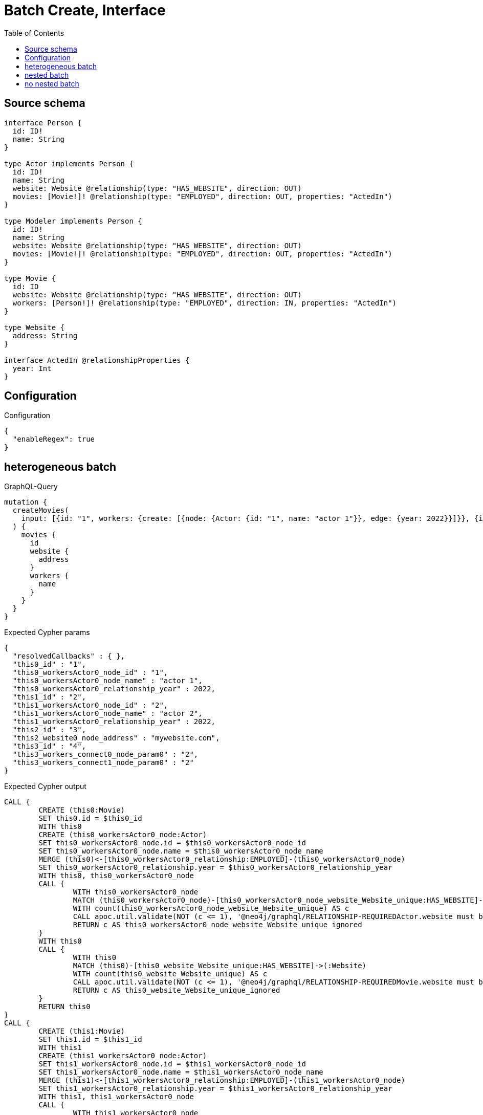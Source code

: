 :toc:

= Batch Create, Interface

== Source schema

[source,graphql,schema=true]
----
interface Person {
  id: ID!
  name: String
}

type Actor implements Person {
  id: ID!
  name: String
  website: Website @relationship(type: "HAS_WEBSITE", direction: OUT)
  movies: [Movie!]! @relationship(type: "EMPLOYED", direction: OUT, properties: "ActedIn")
}

type Modeler implements Person {
  id: ID!
  name: String
  website: Website @relationship(type: "HAS_WEBSITE", direction: OUT)
  movies: [Movie!]! @relationship(type: "EMPLOYED", direction: OUT, properties: "ActedIn")
}

type Movie {
  id: ID
  website: Website @relationship(type: "HAS_WEBSITE", direction: OUT)
  workers: [Person!]! @relationship(type: "EMPLOYED", direction: IN, properties: "ActedIn")
}

type Website {
  address: String
}

interface ActedIn @relationshipProperties {
  year: Int
}
----

== Configuration

.Configuration
[source,json,schema-config=true]
----
{
  "enableRegex": true
}
----
== heterogeneous batch

.GraphQL-Query
[source,graphql]
----
mutation {
  createMovies(
    input: [{id: "1", workers: {create: [{node: {Actor: {id: "1", name: "actor 1"}}, edge: {year: 2022}}]}}, {id: "2", workers: {create: [{node: {Actor: {id: "2", name: "actor 2"}}, edge: {year: 2022}}]}}, {id: "3", website: {create: {node: {address: "mywebsite.com"}}}}, {id: "4", workers: {connect: {where: {node: {id: "2"}}}}}]
  ) {
    movies {
      id
      website {
        address
      }
      workers {
        name
      }
    }
  }
}
----

.Expected Cypher params
[source,json]
----
{
  "resolvedCallbacks" : { },
  "this0_id" : "1",
  "this0_workersActor0_node_id" : "1",
  "this0_workersActor0_node_name" : "actor 1",
  "this0_workersActor0_relationship_year" : 2022,
  "this1_id" : "2",
  "this1_workersActor0_node_id" : "2",
  "this1_workersActor0_node_name" : "actor 2",
  "this1_workersActor0_relationship_year" : 2022,
  "this2_id" : "3",
  "this2_website0_node_address" : "mywebsite.com",
  "this3_id" : "4",
  "this3_workers_connect0_node_param0" : "2",
  "this3_workers_connect1_node_param0" : "2"
}
----

.Expected Cypher output
[source,cypher]
----
CALL {
	CREATE (this0:Movie)
	SET this0.id = $this0_id
	WITH this0
	CREATE (this0_workersActor0_node:Actor)
	SET this0_workersActor0_node.id = $this0_workersActor0_node_id
	SET this0_workersActor0_node.name = $this0_workersActor0_node_name
	MERGE (this0)<-[this0_workersActor0_relationship:EMPLOYED]-(this0_workersActor0_node)
	SET this0_workersActor0_relationship.year = $this0_workersActor0_relationship_year
	WITH this0, this0_workersActor0_node
	CALL {
		WITH this0_workersActor0_node
		MATCH (this0_workersActor0_node)-[this0_workersActor0_node_website_Website_unique:HAS_WEBSITE]->(:Website)
		WITH count(this0_workersActor0_node_website_Website_unique) AS c
		CALL apoc.util.validate(NOT (c <= 1), '@neo4j/graphql/RELATIONSHIP-REQUIREDActor.website must be less than or equal to one', [0])
		RETURN c AS this0_workersActor0_node_website_Website_unique_ignored
	}
	WITH this0
	CALL {
		WITH this0
		MATCH (this0)-[this0_website_Website_unique:HAS_WEBSITE]->(:Website)
		WITH count(this0_website_Website_unique) AS c
		CALL apoc.util.validate(NOT (c <= 1), '@neo4j/graphql/RELATIONSHIP-REQUIREDMovie.website must be less than or equal to one', [0])
		RETURN c AS this0_website_Website_unique_ignored
	}
	RETURN this0
}
CALL {
	CREATE (this1:Movie)
	SET this1.id = $this1_id
	WITH this1
	CREATE (this1_workersActor0_node:Actor)
	SET this1_workersActor0_node.id = $this1_workersActor0_node_id
	SET this1_workersActor0_node.name = $this1_workersActor0_node_name
	MERGE (this1)<-[this1_workersActor0_relationship:EMPLOYED]-(this1_workersActor0_node)
	SET this1_workersActor0_relationship.year = $this1_workersActor0_relationship_year
	WITH this1, this1_workersActor0_node
	CALL {
		WITH this1_workersActor0_node
		MATCH (this1_workersActor0_node)-[this1_workersActor0_node_website_Website_unique:HAS_WEBSITE]->(:Website)
		WITH count(this1_workersActor0_node_website_Website_unique) AS c
		CALL apoc.util.validate(NOT (c <= 1), '@neo4j/graphql/RELATIONSHIP-REQUIREDActor.website must be less than or equal to one', [0])
		RETURN c AS this1_workersActor0_node_website_Website_unique_ignored
	}
	WITH this1
	CALL {
		WITH this1
		MATCH (this1)-[this1_website_Website_unique:HAS_WEBSITE]->(:Website)
		WITH count(this1_website_Website_unique) AS c
		CALL apoc.util.validate(NOT (c <= 1), '@neo4j/graphql/RELATIONSHIP-REQUIREDMovie.website must be less than or equal to one', [0])
		RETURN c AS this1_website_Website_unique_ignored
	}
	RETURN this1
}
CALL {
	CREATE (this2:Movie)
	SET this2.id = $this2_id
	WITH this2
	CREATE (this2_website0_node:Website)
	SET this2_website0_node.address = $this2_website0_node_address
	MERGE (this2)-[:HAS_WEBSITE]->(this2_website0_node)
	WITH this2
	CALL {
		WITH this2
		MATCH (this2)-[this2_website_Website_unique:HAS_WEBSITE]->(:Website)
		WITH count(this2_website_Website_unique) AS c
		CALL apoc.util.validate(NOT (c <= 1), '@neo4j/graphql/RELATIONSHIP-REQUIREDMovie.website must be less than or equal to one', [0])
		RETURN c AS this2_website_Website_unique_ignored
	}
	RETURN this2
}
CALL {
	CREATE (this3:Movie)
	SET this3.id = $this3_id
	WITH this3
	CALL {
		WITH this3
		OPTIONAL MATCH (this3_workers_connect0_node:Actor)
		WHERE this3_workers_connect0_node.id = $this3_workers_connect0_node_param0
		CALL {
			WITH *
			WITH collect(this3_workers_connect0_node) AS connectedNodes, collect(this3) AS parentNodes
			CALL {
				WITH connectedNodes, parentNodes
				UNWIND parentNodes AS this3
				UNWIND connectedNodes AS this3_workers_connect0_node
				MERGE (this3)<-[this3_workers_connect0_relationship:EMPLOYED]-(this3_workers_connect0_node)
				RETURN count(*) AS _
			}
			RETURN count(*) AS _
		}
		WITH this3, this3_workers_connect0_node
		RETURN count(*) AS connect_this3_workers_connect_Actor
	}
	CALL {
		WITH this3
		OPTIONAL MATCH (this3_workers_connect1_node:Modeler)
		WHERE this3_workers_connect1_node.id = $this3_workers_connect1_node_param0
		CALL {
			WITH *
			WITH collect(this3_workers_connect1_node) AS connectedNodes, collect(this3) AS parentNodes
			CALL {
				WITH connectedNodes, parentNodes
				UNWIND parentNodes AS this3
				UNWIND connectedNodes AS this3_workers_connect1_node
				MERGE (this3)<-[this3_workers_connect1_relationship:EMPLOYED]-(this3_workers_connect1_node)
				RETURN count(*) AS _
			}
			RETURN count(*) AS _
		}
		WITH this3, this3_workers_connect1_node
		RETURN count(*) AS connect_this3_workers_connect_Modeler
	}
	WITH this3
	CALL {
		WITH this3
		MATCH (this3)-[this3_website_Website_unique:HAS_WEBSITE]->(:Website)
		WITH count(this3_website_Website_unique) AS c
		CALL apoc.util.validate(NOT (c <= 1), '@neo4j/graphql/RELATIONSHIP-REQUIREDMovie.website must be less than or equal to one', [0])
		RETURN c AS this3_website_Website_unique_ignored
	}
	RETURN this3
}
CALL {
	WITH this0
	MATCH (this0)-[create_this0:HAS_WEBSITE]->(this0_website:Website)
	WITH this0_website {
		.address
	} AS this0_website
	RETURN head(collect(this0_website)) AS this0_website
}
WITH *
CALL {
	WITH *
	CALL {
		WITH this0
		MATCH (this0)<-[create_this1:EMPLOYED]-(this0_Actor:Actor)
		RETURN {
			__resolveType: 'Actor',
			name: this0_Actor.name
		} AS this0_workers UNION
		WITH this0
		MATCH (this0)<-[create_this2:EMPLOYED]-(this0_Modeler:Modeler)
		RETURN {
			__resolveType: 'Modeler',
			name: this0_Modeler.name
		} AS this0_workers
	}
	RETURN collect(this0_workers) AS this0_workers
}
CALL {
	WITH this1
	MATCH (this1)-[create_this0:HAS_WEBSITE]->(this1_website:Website)
	WITH this1_website {
		.address
	} AS this1_website
	RETURN head(collect(this1_website)) AS this1_website
}
WITH *
CALL {
	WITH *
	CALL {
		WITH this1
		MATCH (this1)<-[create_this1:EMPLOYED]-(this1_Actor:Actor)
		RETURN {
			__resolveType: 'Actor',
			name: this1_Actor.name
		} AS this1_workers UNION
		WITH this1
		MATCH (this1)<-[create_this2:EMPLOYED]-(this1_Modeler:Modeler)
		RETURN {
			__resolveType: 'Modeler',
			name: this1_Modeler.name
		} AS this1_workers
	}
	RETURN collect(this1_workers) AS this1_workers
}
CALL {
	WITH this2
	MATCH (this2)-[create_this0:HAS_WEBSITE]->(this2_website:Website)
	WITH this2_website {
		.address
	} AS this2_website
	RETURN head(collect(this2_website)) AS this2_website
}
WITH *
CALL {
	WITH *
	CALL {
		WITH this2
		MATCH (this2)<-[create_this1:EMPLOYED]-(this2_Actor:Actor)
		RETURN {
			__resolveType: 'Actor',
			name: this2_Actor.name
		} AS this2_workers UNION
		WITH this2
		MATCH (this2)<-[create_this2:EMPLOYED]-(this2_Modeler:Modeler)
		RETURN {
			__resolveType: 'Modeler',
			name: this2_Modeler.name
		} AS this2_workers
	}
	RETURN collect(this2_workers) AS this2_workers
}
CALL {
	WITH this3
	MATCH (this3)-[create_this0:HAS_WEBSITE]->(this3_website:Website)
	WITH this3_website {
		.address
	} AS this3_website
	RETURN head(collect(this3_website)) AS this3_website
}
WITH *
CALL {
	WITH *
	CALL {
		WITH this3
		MATCH (this3)<-[create_this1:EMPLOYED]-(this3_Actor:Actor)
		RETURN {
			__resolveType: 'Actor',
			name: this3_Actor.name
		} AS this3_workers UNION
		WITH this3
		MATCH (this3)<-[create_this2:EMPLOYED]-(this3_Modeler:Modeler)
		RETURN {
			__resolveType: 'Modeler',
			name: this3_Modeler.name
		} AS this3_workers
	}
	RETURN collect(this3_workers) AS this3_workers
}
RETURN [this0 {
	.id,
	website: this0_website,
	workers: this0_workers
}, this1 {
	.id,
	website: this1_website,
	workers: this1_workers
}, this2 {
	.id,
	website: this2_website,
	workers: this2_workers
}, this3 {
	.id,
	website: this3_website,
	workers: this3_workers
}] AS data
----

'''

== nested batch

.GraphQL-Query
[source,graphql]
----
mutation {
  createMovies(
    input: [{id: "1", workers: {create: [{node: {Actor: {id: "1", name: "actor 1"}}, edge: {year: 2022}}]}}, {id: "2", workers: {create: [{node: {Modeler: {id: "2", name: "modeler 1"}}, edge: {year: 2022}}]}}]
  ) {
    movies {
      id
      workers {
        name
      }
    }
  }
}
----

.Expected Cypher params
[source,json]
----
{
  "resolvedCallbacks" : { },
  "this0_id" : "1",
  "this0_workersActor0_node_id" : "1",
  "this0_workersActor0_node_name" : "actor 1",
  "this0_workersActor0_relationship_year" : 2022,
  "this1_id" : "2",
  "this1_workersModeler0_node_id" : "2",
  "this1_workersModeler0_node_name" : "modeler 1",
  "this1_workersModeler0_relationship_year" : 2022
}
----

.Expected Cypher output
[source,cypher]
----
CALL {
	CREATE (this0:Movie)
	SET this0.id = $this0_id
	WITH this0
	CREATE (this0_workersActor0_node:Actor)
	SET this0_workersActor0_node.id = $this0_workersActor0_node_id
	SET this0_workersActor0_node.name = $this0_workersActor0_node_name
	MERGE (this0)<-[this0_workersActor0_relationship:EMPLOYED]-(this0_workersActor0_node)
	SET this0_workersActor0_relationship.year = $this0_workersActor0_relationship_year
	WITH this0, this0_workersActor0_node
	CALL {
		WITH this0_workersActor0_node
		MATCH (this0_workersActor0_node)-[this0_workersActor0_node_website_Website_unique:HAS_WEBSITE]->(:Website)
		WITH count(this0_workersActor0_node_website_Website_unique) AS c
		CALL apoc.util.validate(NOT (c <= 1), '@neo4j/graphql/RELATIONSHIP-REQUIREDActor.website must be less than or equal to one', [0])
		RETURN c AS this0_workersActor0_node_website_Website_unique_ignored
	}
	WITH this0
	CALL {
		WITH this0
		MATCH (this0)-[this0_website_Website_unique:HAS_WEBSITE]->(:Website)
		WITH count(this0_website_Website_unique) AS c
		CALL apoc.util.validate(NOT (c <= 1), '@neo4j/graphql/RELATIONSHIP-REQUIREDMovie.website must be less than or equal to one', [0])
		RETURN c AS this0_website_Website_unique_ignored
	}
	RETURN this0
}
CALL {
	CREATE (this1:Movie)
	SET this1.id = $this1_id
	WITH this1
	CREATE (this1_workersModeler0_node:Modeler)
	SET this1_workersModeler0_node.id = $this1_workersModeler0_node_id
	SET this1_workersModeler0_node.name = $this1_workersModeler0_node_name
	MERGE (this1)<-[this1_workersModeler0_relationship:EMPLOYED]-(this1_workersModeler0_node)
	SET this1_workersModeler0_relationship.year = $this1_workersModeler0_relationship_year
	WITH this1, this1_workersModeler0_node
	CALL {
		WITH this1_workersModeler0_node
		MATCH (this1_workersModeler0_node)-[this1_workersModeler0_node_website_Website_unique:HAS_WEBSITE]->(:Website)
		WITH count(this1_workersModeler0_node_website_Website_unique) AS c
		CALL apoc.util.validate(NOT (c <= 1), '@neo4j/graphql/RELATIONSHIP-REQUIREDModeler.website must be less than or equal to one', [0])
		RETURN c AS this1_workersModeler0_node_website_Website_unique_ignored
	}
	WITH this1
	CALL {
		WITH this1
		MATCH (this1)-[this1_website_Website_unique:HAS_WEBSITE]->(:Website)
		WITH count(this1_website_Website_unique) AS c
		CALL apoc.util.validate(NOT (c <= 1), '@neo4j/graphql/RELATIONSHIP-REQUIREDMovie.website must be less than or equal to one', [0])
		RETURN c AS this1_website_Website_unique_ignored
	}
	RETURN this1
}
WITH *
CALL {
	WITH *
	CALL {
		WITH this0
		MATCH (this0)<-[create_this0:EMPLOYED]-(this0_Actor:Actor)
		RETURN {
			__resolveType: 'Actor',
			name: this0_Actor.name
		} AS this0_workers UNION
		WITH this0
		MATCH (this0)<-[create_this1:EMPLOYED]-(this0_Modeler:Modeler)
		RETURN {
			__resolveType: 'Modeler',
			name: this0_Modeler.name
		} AS this0_workers
	}
	RETURN collect(this0_workers) AS this0_workers
}
WITH *
CALL {
	WITH *
	CALL {
		WITH this1
		MATCH (this1)<-[create_this0:EMPLOYED]-(this1_Actor:Actor)
		RETURN {
			__resolveType: 'Actor',
			name: this1_Actor.name
		} AS this1_workers UNION
		WITH this1
		MATCH (this1)<-[create_this1:EMPLOYED]-(this1_Modeler:Modeler)
		RETURN {
			__resolveType: 'Modeler',
			name: this1_Modeler.name
		} AS this1_workers
	}
	RETURN collect(this1_workers) AS this1_workers
}
RETURN [this0 {
	.id,
	workers: this0_workers
}, this1 {
	.id,
	workers: this1_workers
}] AS data
----

'''

== no nested batch

.GraphQL-Query
[source,graphql]
----
mutation {
  createMovies(input: [{id: "1"}, {id: "2"}]) {
    movies {
      id
    }
  }
}
----

.Expected Cypher params
[source,json]
----
{
  "create_param0" : [ {
    "id" : "1"
  }, {
    "id" : "2"
  } ],
  "resolvedCallbacks" : { }
}
----

.Expected Cypher output
[source,cypher]
----
UNWIND $create_param0 AS create_var1
CALL {
	WITH create_var1
	CREATE (create_this0:Movie)
	SET create_this0.id = create_var1.id
	WITH create_this0
	CALL {
		WITH create_this0
		MATCH (create_this0)-[create_this0_website_Website_unique:HAS_WEBSITE]->(:Website)
		WITH count(create_this0_website_Website_unique) AS c
		CALL apoc.util.validate(NOT (c <= 1), '@neo4j/graphql/RELATIONSHIP-REQUIREDMovie.website must be less than or equal to one', [0])
		RETURN c AS create_this0_website_Website_unique_ignored
	}
	RETURN create_this0
}
RETURN collect(create_this0 {
	.id
}) AS data
----

'''

